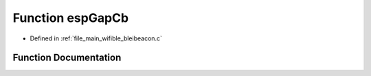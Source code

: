 .. _exhale_function_bleibeacon_8c_1aaad7c3314179904bfa75a40cf0e7598b:

Function espGapCb
=================

- Defined in :ref:`file_main_wifible_bleibeacon.c`


Function Documentation
----------------------


.. doxygenfunction:: espGapCb(esp_gap_ble_cb_event_t, esp_ble_gap_cb_param_t *)
